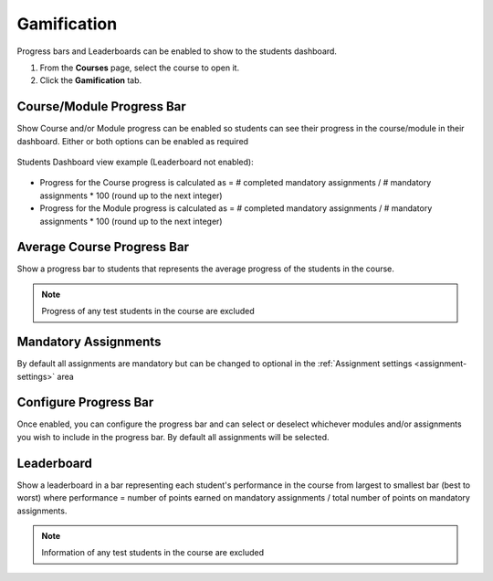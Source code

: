 .. meta::
   :description: Set up progress bar(s) for your students to be able to see their progress in the course and show leaderboard representing each student's performance


.. _progress-bar:

Gamification
============

Progress bars and Leaderboards can be enabled to show to the students dashboard.


1. From the **Courses** page, select the course to open it.
2. Click the **Gamification** tab.

Course/Module Progress Bar
--------------------------

Show Course and/or Module progress can be enabled so students can see their progress in the course/module in their dashboard.  Either or both options can be enabled as required

   .. image:: /img/class_administration/enableprogressbar.png
      :alt: Enable Progress Bars
      
Students Dashboard view example (Leaderboard not enabled):

   .. image:: /img/class_administration/student_progress.png
      :alt: Student Progress
      

      
- Progress for the Course progress is calculated as = # completed mandatory assignments / # mandatory assignments * 100 (round up to the next integer)

- Progress for the Module progress is calculated as = # completed mandatory assignments / # mandatory assignments * 100 (round up to the next integer)

Average Course Progress Bar
---------------------------

Show a progress bar to students that represents the average progress of the students in the course.

   .. image:: /img/class_administration/averagecourse.png
      :alt: Enable Average Course Progress Bar

.. Note:: Progress of any test students in the course are excluded

Mandatory Assignments
---------------------

By default all assignments are mandatory but can be changed to optional in the :ref:`Assignment settings <assignment-settings>` area

Configure Progress Bar
----------------------

Once enabled, you can configure the progress bar and can select or deselect whichever modules and/or assignments you wish to include in the progress bar. By default all assignments will be selected.

   .. image:: /img/class_administration/progressbar.png
      :alt: Configure Progress bar
      
Leaderboard
-----------

Show a leaderboard in a bar representing each student's performance in the course from largest to smallest bar (best to worst) where performance = number of points earned on mandatory assignments / total number of points on mandatory assignments.


.. Note:: Information of any test students in the course are excluded